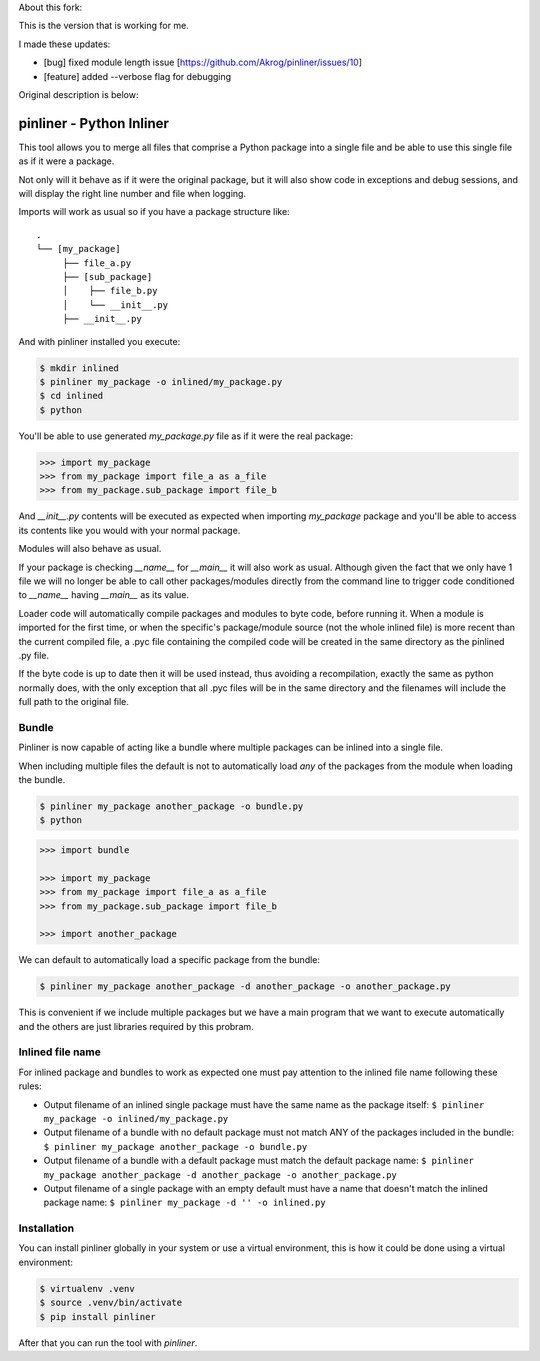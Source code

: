 
About this fork:

This is the version that is working for me.

I made these updates:

* [bug] fixed module length issue [https://github.com/Akrog/pinliner/issues/10]
* [feature] added --verbose flag for debugging

Original description is below:

===========================
pinliner - Python Inliner
===========================

.. image:: https://img.shields.io/:license-apache-blue.svg
         :target: http://www.apache.org/licenses/LICENSE-2.0

.. image:: https://img.shields.io/pypi/v/pinliner.svg
        :target: https://pypi.python.org/pypi/pinliner


This tool allows you to merge all files that comprise a Python package into
a single file and be able to use this single file as if it were a package.

Not only will it behave as if it were the original package, but it will also
show code in exceptions and debug sessions, and will display the right line
number and file when logging.

Imports will work as usual so if you have a package structure like:

::

    .
    └── [my_package]
         ├── file_a.py
         ├── [sub_package]
         │    ├── file_b.py
         │    └── __init__.py
         ├── __init__.py

And with pinliner installed you execute:

.. code:: bash

    $ mkdir inlined
    $ pinliner my_package -o inlined/my_package.py
    $ cd inlined
    $ python

You'll be able to use generated `my_package.py` file as if it were the real
package:

.. code:: python

    >>> import my_package
    >>> from my_package import file_a as a_file
    >>> from my_package.sub_package import file_b

And `__init__.py` contents will be executed as expected when importing
`my_package` package and you'll be able to access its contents like you would
with your normal package.

Modules will also behave as usual.

If your package is checking `__name__` for `__main__` it will also work as
usual.  Although given the fact that we only have 1 file we will no longer be
able to call other packages/modules directly from the command line to trigger
code conditioned to `__name__` having `__main__` as its value.

Loader code will automatically compile packages and modules to byte code,
before running it.  When a module is imported for the first time, or when the
specific's package/module source (not the whole inlined file) is more recent
than the current compiled file, a .pyc file containing the compiled code will
be created in the same directory as the pinlined .py file.

If the byte code is up to date then it will be used instead, thus avoiding a
recompilation, exactly the same as python normally does, with the only
exception that all .pyc files will be in the same directory and the filenames
will include the full path to the original file.

Bundle
------

Pinliner is now capable of acting like a bundle where multiple packages can be
inlined into a single file.

When including multiple files the default is not to automatically load *any* of
the packages from the module when loading the bundle.

.. code:: bash

    $ pinliner my_package another_package -o bundle.py
    $ python

.. code:: python

    >>> import bundle

    >>> import my_package
    >>> from my_package import file_a as a_file
    >>> from my_package.sub_package import file_b

    >>> import another_package

We can default to automatically load a specific package from the bundle:

.. code:: bash

    $ pinliner my_package another_package -d another_package -o another_package.py

This is convenient if we include multiple packages but we have a main program
that we want to execute automatically and the others are just libraries
required by this probram.

Inlined file name
-----------------

For inlined package and bundles to work as expected one must pay attention to
the inlined file name following these rules:

- Output filename of an inlined single package must have the same name as the
  package itself: ``$ pinliner my_package -o inlined/my_package.py``

- Output filename of a bundle with no default package must not match ANY of the
  packages included in the bundle: ``$ pinliner my_package another_package
  -o bundle.py``

- Output filename of a bundle with a default package must match the default
  package name: ``$ pinliner my_package another_package -d another_package
  -o another_package.py``

- Output filename of a single package with an empty default must have a name
  that doesn't match the inlined package name: ``$ pinliner my_package -d ''
  -o inlined.py``

Installation
------------

You can install pinliner globally in your system or use a virtual environment,
this is how it could be done using a virtual environment:

.. code:: bash

    $ virtualenv .venv
    $ source .venv/bin/activate
    $ pip install pinliner

After that you can run the tool with `pinliner`.
